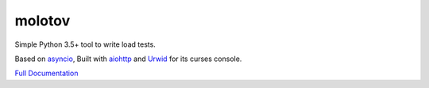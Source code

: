=======
molotov
=======


.. image:: http://coveralls.io/repos/github/loads/molotov/badge.svg?branch=master
   :target: https://coveralls.io/github/loads/molotov?branch=master

.. image:: http://travis-ci.org/loads/molotov.svg?branch=master
   :target: https://travis-ci.org/loads/molotov

.. image:: http://readthedocs.org/projects/molotov/badge/?version=latest
   :target: https://readthedocs.org/projects/molotov

.. image:: https://img.shields.io/pypi/pyversions/molotov.svg
   :target: https://molotov.readthedocs.io


Simple Python 3.5+ tool to write load tests.

Based on `asyncio <https://docs.python.org/3/library/asyncio.html>`_,
Built with `aiohttp <http://aiohttp.readthedocs.io>`_ and
`Urwid <http://urwid.org/>`_ for its curses console.

`Full Documentation <https://molotov.readthedocs.io>`_

